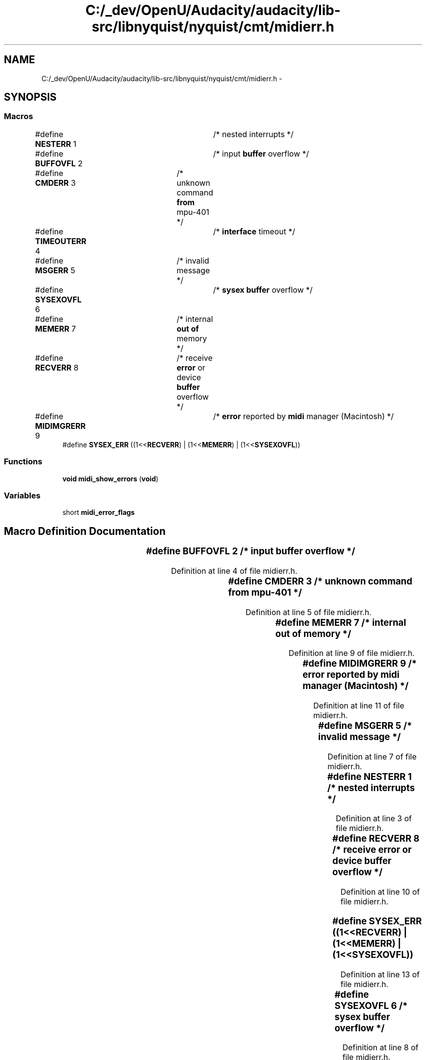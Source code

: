 .TH "C:/_dev/OpenU/Audacity/audacity/lib-src/libnyquist/nyquist/cmt/midierr.h" 3 "Thu Apr 28 2016" "Audacity" \" -*- nroff -*-
.ad l
.nh
.SH NAME
C:/_dev/OpenU/Audacity/audacity/lib-src/libnyquist/nyquist/cmt/midierr.h \- 
.SH SYNOPSIS
.br
.PP
.SS "Macros"

.in +1c
.ti -1c
.RI "#define \fBNESTERR\fP   1 	/* nested interrupts */"
.br
.ti -1c
.RI "#define \fBBUFFOVFL\fP   2	/* input \fBbuffer\fP overflow */"
.br
.ti -1c
.RI "#define \fBCMDERR\fP   3	/* unknown command \fBfrom\fP mpu\-401 */"
.br
.ti -1c
.RI "#define \fBTIMEOUTERR\fP   4	/* \fBinterface\fP timeout */"
.br
.ti -1c
.RI "#define \fBMSGERR\fP   5	/* invalid message */"
.br
.ti -1c
.RI "#define \fBSYSEXOVFL\fP   6	/* \fBsysex\fP \fBbuffer\fP overflow */"
.br
.ti -1c
.RI "#define \fBMEMERR\fP   7	/* internal \fBout\fP \fBof\fP memory */"
.br
.ti -1c
.RI "#define \fBRECVERR\fP   8	/* receive \fBerror\fP or device \fBbuffer\fP overflow */"
.br
.ti -1c
.RI "#define \fBMIDIMGRERR\fP   9	/* \fBerror\fP reported by \fBmidi\fP manager (Macintosh) */"
.br
.ti -1c
.RI "#define \fBSYSEX_ERR\fP   ((1<<\fBRECVERR\fP) | (1<<\fBMEMERR\fP) | (1<<\fBSYSEXOVFL\fP))"
.br
.in -1c
.SS "Functions"

.in +1c
.ti -1c
.RI "\fBvoid\fP \fBmidi_show_errors\fP (\fBvoid\fP)"
.br
.in -1c
.SS "Variables"

.in +1c
.ti -1c
.RI "short \fBmidi_error_flags\fP"
.br
.in -1c
.SH "Macro Definition Documentation"
.PP 
.SS "#define BUFFOVFL   2	/* input \fBbuffer\fP overflow */"

.PP
Definition at line 4 of file midierr\&.h\&.
.SS "#define CMDERR   3	/* unknown command \fBfrom\fP mpu\-401 */"

.PP
Definition at line 5 of file midierr\&.h\&.
.SS "#define MEMERR   7	/* internal \fBout\fP \fBof\fP memory */"

.PP
Definition at line 9 of file midierr\&.h\&.
.SS "#define MIDIMGRERR   9	/* \fBerror\fP reported by \fBmidi\fP manager (Macintosh) */"

.PP
Definition at line 11 of file midierr\&.h\&.
.SS "#define MSGERR   5	/* invalid message */"

.PP
Definition at line 7 of file midierr\&.h\&.
.SS "#define NESTERR   1 	/* nested interrupts */"

.PP
Definition at line 3 of file midierr\&.h\&.
.SS "#define RECVERR   8	/* receive \fBerror\fP or device \fBbuffer\fP overflow */"

.PP
Definition at line 10 of file midierr\&.h\&.
.SS "#define SYSEX_ERR   ((1<<\fBRECVERR\fP) | (1<<\fBMEMERR\fP) | (1<<\fBSYSEXOVFL\fP))"

.PP
Definition at line 13 of file midierr\&.h\&.
.SS "#define SYSEXOVFL   6	/* \fBsysex\fP \fBbuffer\fP overflow */"

.PP
Definition at line 8 of file midierr\&.h\&.
.SS "#define TIMEOUTERR   4	/* \fBinterface\fP timeout */"

.PP
Definition at line 6 of file midierr\&.h\&.
.SH "Function Documentation"
.PP 
.SS "\fBvoid\fP midi_show_errors (\fBvoid\fP)"

.PP
Definition at line 588 of file midimgr\&.c\&.
.SH "Variable Documentation"
.PP 
.SS "short midi_error_flags"

.PP
Definition at line 207 of file midifns\&.c\&.
.SH "Author"
.PP 
Generated automatically by Doxygen for Audacity from the source code\&.
